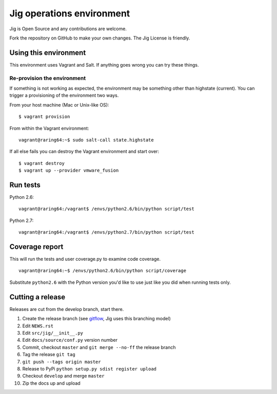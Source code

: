 Jig operations environment
==========================

Jig is Open Source and any contributions are welcome.

Fork the repository on GitHub to make your own changes. The
Jig License is friendly.

Using this environment
----------------------

This environment uses Vagrant and Salt. If anything goes wrong you can
try these things.

Re-provision the environment
~~~~~~~~~~~~~~~~~~~~~~~~~~~~

If something is not working as expected, the environment may be
something other than highstate (current). You can trigger a provisioning
of the environment two ways.

From your host machine (Mac or Unix-like OS):

::

    $ vagrant provision

From within the Vagrant environment:

::

    vagrant@raring64:~$ sudo salt-call state.highstate

If all else fails you can destroy the Vagrant environment and start
over:

::

    $ vagrant destroy
    $ vagrant up --provider vmware_fusion

Run tests
---------

Python 2.6:

::

    vagrant@raring64:/vagrant$ /envs/python2.6/bin/python script/test

Python 2.7:

::

    vagrant@raring64:/vagrant$ /envs/python2.7/bin/python script/test

Coverage report
---------------

This will run the tests and user coverage.py to examine code coverage.

::

    vagrant@raring64:~$ /envs/python2.6/bin/python script/coverage

Substitute ``python2.6`` with the Python version you'd like to use just
like you did when running tests only.

.. _coverage.py: http://nedbatchelder.com/code/coverage/
.. _Fork the repository: https://github.com/robmadole/jig/fork_select

Cutting a release
-----------------

Releases are cut from the develop branch, start there.

#. Create the release branch (see gitflow_, Jig uses this branching model)
#. Edit ``NEWS.rst``
#. Edit ``src/jig/__init__.py``
#. Edit ``docs/source/conf.py`` version number
#. Commit, checkout ``master`` and ``git merge --no-ff`` the release branch
#. Tag the release ``git tag``
#. ``git push --tags origin master``
#. Release to PyPi ``python setup.py sdist register upload``
#. Checkout ``develop`` and merge ``master``
#. Zip the docs up and upload

.. _gitflow: http://nvie.com/posts/a-successful-git-branching-model/
